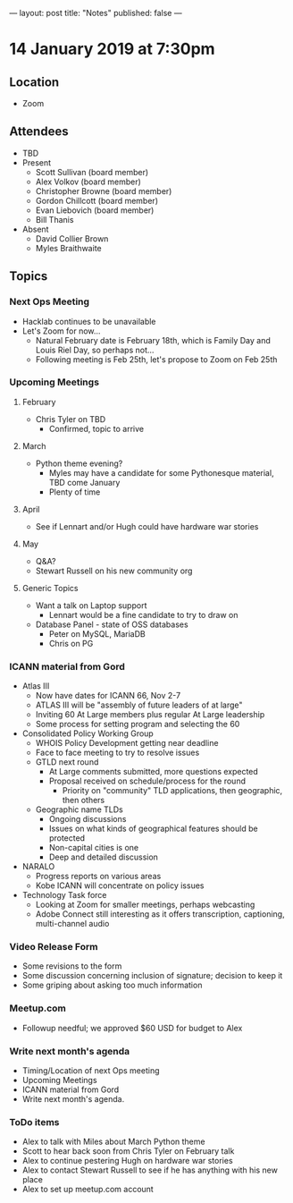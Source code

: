 ---
layout: post
title: "Notes"
published: false
---

* 14 January 2019 at 7:30pm

** Location

- Zoom

** Attendees
- TBD
- Present
    - Scott Sullivan (board member)
    - Alex Volkov (board member)
    - Christopher Browne (board member)
    - Gordon Chillcott (board member)
    - Evan Liebovich (board member)
    - Bill Thanis
- Absent
    - David Collier Brown
    - Myles Braithwaite
  
** Topics
*** Next Ops Meeting
  - Hacklab continues to be unavailable
  - Let's Zoom for now...
    - Natural February date is February 18th, which is Family Day and Louis Riel Day, so perhaps not...
    - Following meeting is Feb 25th, let's propose to Zoom on Feb 25th

*** Upcoming Meetings

**** February
  - Chris Tyler on TBD
    - Confirmed, topic to arrive

**** March
  - Python theme evening?
    - Myles may have a candidate for some Pythonesque material, TBD come January
    - Plenty of time

**** April
  - See if Lennart and/or Hugh could have hardware war stories

**** May
  - Q&A?
  - Stewart Russell on his new community org

**** Generic Topics
  - Want a talk on Laptop support
    - Lennart would be a fine candidate to try to draw on
  - Database Panel - state of OSS databases
    - Peter on MySQL, MariaDB
    - Chris on PG

*** ICANN material from Gord
  - Atlas III
    - Now have dates for ICANN 66, Nov 2-7
    - ATLAS III will be "assembly of future leaders of at large"
    - Inviting 60 At Large members plus regular At Large leadership
    - Some process for setting program and selecting the 60
  - Consolidated Policy Working Group
    - WHOIS Policy Development getting near deadline
    - Face to face meeting to try to resolve issues
    - GTLD next round
      - At Large comments submitted, more questions expected
      - Proposal received on schedule/process for the round
        - Priority on "community" TLD applications, then geographic, then others
    - Geographic name TLDs
      - Ongoing discussions
      - Issues on what kinds of geographical features should be protected
      - Non-capital cities is one
      - Deep and detailed discussion
  - NARALO
    - Progress reports on various areas
    - Kobe ICANN will concentrate on policy issues
  - Technology Task force
    - Looking at Zoom for smaller meetings, perhaps webcasting
    - Adobe Connect still interesting as it offers transcription, captioning, multi-channel audio
*** Video Release Form
  - Some revisions to the form
  - Some discussion concerning inclusion of signature; decision to keep it
  - Some griping about asking too much information
  
*** Meetup.com
 - Followup needful; we approved $60 USD for budget to Alex
*** Write next month's agenda
 - Timing/Location of next Ops meeting
 - Upcoming Meetings
 - ICANN material from Gord
 - Write next month's agenda.

*** ToDo items
  - Alex to talk with Miles about March Python theme
  - Scott to hear back soon from Chris Tyler on February talk
  - Alex to continue pestering Hugh on hardware war stories
  - Alex to contact Stewart Russell to see if he has anything with his new place
  - Alex to set up meetup.com account
